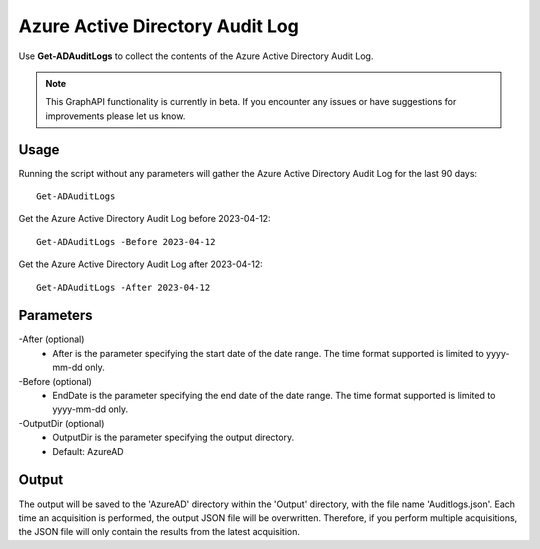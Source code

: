 Azure Active Directory Audit Log
=======
Use **Get-ADAuditLogs** to collect the contents of the Azure Active Directory Audit Log.

.. note::

    This GraphAPI functionality is currently in beta. If you encounter any issues or have suggestions for improvements please let us know.

Usage
""""""""""""""""""""""""""
Running the script without any parameters will gather the Azure Active Directory Audit Log for the last 90 days:
::

   Get-ADAuditLogs

Get the Azure Active Directory Audit Log before 2023-04-12:
::

   Get-ADAuditLogs -Before 2023-04-12

Get the Azure Active Directory Audit Log after 2023-04-12:
::

   Get-ADAuditLogs -After 2023-04-12

Parameters
""""""""""""""""""""""""""
-After (optional)
    - After is the parameter specifying the start date of the date range. The time format supported is limited to yyyy-mm-dd only.

-Before (optional)
    - EndDate is the parameter specifying the end date of the date range. The time format supported is limited to yyyy-mm-dd only.

-OutputDir (optional)
    - OutputDir is the parameter specifying the output directory.
    - Default: AzureAD

Output
""""""""""""""""""""""""""
The output will be saved to the 'AzureAD' directory within the 'Output' directory, with the file name 'Auditlogs.json'. Each time an acquisition is performed, the output JSON file will be overwritten. Therefore, if you perform multiple acquisitions, the JSON file will only contain the results from the latest acquisition.